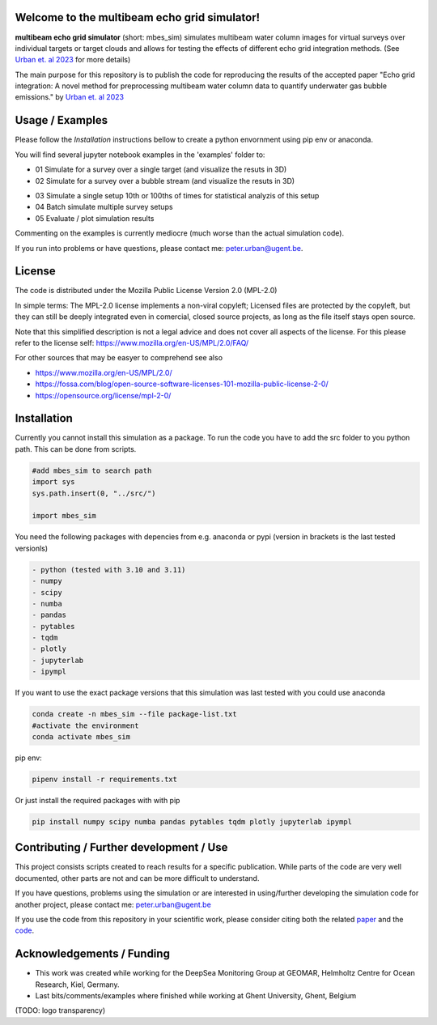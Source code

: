 .. SPDX-FileCopyrightText: 2022 - 2023 Peter Urban, Ghent University
..
.. SPDX-License-Identifier: MPL-2.0
.. |badge-doi-code| image:: https://img.shields.io/badge/doi(code):-10.3289/SW_3_2023-informational
   :target: https://doi.org/10.3289/SW_3_2023
   :alt: doi(code):-10.3289/SW_3_2023-informational
   
.. |badge-doi-paper| image:: https://img.shields.io/badge/doi(paper):-10.1002/lom3.10552-informational
   :target: https://doi.org/10.1002/lom3.10552
   :alt: doi(paper):-10.1002/lom3.10552-informational
   
.. |badge-license| image:: https://img.shields.io/badge/license:-MPL--2.0-green
   :target: https://opensource.org/license/mpl-2-0/
   :alt: license: MPL-2.0
   
.. |logo-DSM| image:: https://www.geomar.de/fileadmin/content/forschen/fb2/mg/deepseamon/DSM-Logo_large_black_trans.gif
   :target: https://www.geomar.de/deepsea-monitoring
   :alt: DeepSea Monitoring Group - GEOMAR
   :height: 40
   
.. |logo-GEOMAR| image:: https://www.geomar.de/typo3conf/ext/geomar_provider/Resources/Public/Images/Geomar-Logo-weiss.svg
   :target: https://www.geomar.de/
   :alt: GEOMAR Helholtz-Centre for ocean research Kiel
   :height: 40
   
.. |logo-UGent| image:: https://www.ugent.be/++theme++ugent/static/images/logo_ugent_nl.svg
   :target: https://www.ugent.be/nl
   :alt: Ghent University
   :height: 40
   
.. |image-3D-example| image:: https://media.githubusercontent.com/media/themachinethatgoesping/multibeam-echo-grid-simulator/main/resources/3D-bubblestream.png
   :alt: Example image for a 3D simulation of a bubble stream
   
.. |image-simulation-results-example| image:: https://media.githubusercontent.com/media/themachinethatgoesping/multibeam-echo-grid-simulator/main/resources/example-simulation-results.png
   :alt: Example image for a 3D simulation of a bubble stream
   
| |badge-license|
| |badge-doi-code| |badge-doi-paper|

Welcome to the multibeam echo grid simulator!
=============================================
|logo-GEOMAR|  |logo-DSM|  |logo-UGent|

**multibeam echo grid simulator** (short: mbes_sim) simulates multibeam water column images for virtual surveys over individual targets or target clouds and allows for testing the effects of different echo grid integration methods. (See `Urban et. al 2023 <https://doi.org/10.1002/lom3.10552>`_ for more details)

The main purpose for this repository is to publish the code for reproducing the results of the accepted paper "Echo grid integration: A novel method for preprocessing multibeam water column data to quantify underwater gas bubble emissions." by `Urban et. al 2023 <https://doi.org/10.1002/lom3.10552>`_

Usage / Examples
================
Please follow the `Installation` instructions bellow to create a python envornment using pip env or anaconda.

You will find several jupyter notebook examples in the 'examples' folder to:

- 01 Simulate for a survey over a single target (and visualize the resuts in 3D)
- 02 Simulate for a survey over a bubble stream (and visualize the resuts in 3D)

|image-3D-example|

- 03 Simulate a single setup 10th or 100ths of times for statistical analyzis of this setup
- 04 Batch simulate multiple survey setups
- 05 Evaluate / plot simulation results

|image-simulation-results-example|

Commenting on the examples is currently mediocre (much worse than the actual simulation code). 

If you run into problems or have questions, please contact me: peter.urban@ugent.be.

License
=======
The code is distributed under the Mozilla Public License Version 2.0 (MPL-2.0)

In simple terms: The MPL-2.0 license implements a non-viral copyleft; Licensed files are protected by the copyleft, but they can still be deeply integrated even in comercial, closed source projects, as long as the file itself stays open source. 

Note that this simplified description is not a legal advice and does not cover all aspects of the license. For this please refer to the license self: https://www.mozilla.org/en-US/MPL/2.0/FAQ/

For other sources that may be easyer to comprehend see also

- https://www.mozilla.org/en-US/MPL/2.0/
- https://fossa.com/blog/open-source-software-licenses-101-mozilla-public-license-2-0/
- https://opensource.org/license/mpl-2-0/

Installation
============
Currently you cannot install this simulation as a package. To run the code you have to add the src folder to you python path. This can be done from scripts.

.. code-block:: python

  #add mbes_sim to search path
  import sys
  sys.path.insert(0, "../src/")

  import mbes_sim

You need the following packages with depencies from e.g. anaconda or pypi (version in brackets is the last tested versionls)

.. code-block:: python

  - python (tested with 3.10 and 3.11)
  - numpy
  - scipy
  - numba
  - pandas
  - pytables
  - tqdm
  - plotly
  - jupyterlab
  - ipympl

If you want to use the exact package versions that this simulation was last tested with you could use anaconda

.. code-block:: python

  conda create -n mbes_sim --file package-list.txt
  #activate the environment
  conda activate mbes_sim
  
pip env:

.. code-block:: python

  pipenv install -r requirements.txt
  
Or just install the required packages with with pip

.. code-block:: python

  pip install numpy scipy numba pandas pytables tqdm plotly jupyterlab ipympl


Contributing / Further development / Use
========================================

This project consists scripts created to reach results for a specific publication. While parts of the code are very well documented, other parts are not and can be more difficult to understand.

If you have questions, problems using the simulation or are interested in using/further developing the simulation code for another project, please contact me: peter.urban@ugent.be 

If you use the code from this repository in your scientific work, please consider citing both the related `paper <https://doi.org/10.1002/lom3.10552>`_ and the `code <https://doi.org/10.3289/SW_3_2023>`_.

Acknowledgements / Funding
==========================

- This work was created while working for the DeepSea Monitoring Group |logo-DSM| at GEOMAR, Helmholtz Centre for Ocean Research, Kiel, Germany. |logo-GEOMAR|
- Last bits/comments/examples where finished while working at Ghent University, Ghent, Belgium |logo-UGent|
(TODO: logo transparency)
